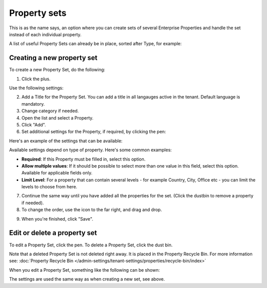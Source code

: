 Property sets
====================

This is as the name says, an option where you can create sets of several Enterprise Properties and handle the set instead of each individual property. 

A list of useful Property Sets can already be in place, sorted after Type, for example:

.. image:: property-sets-v7.png

Creating a new property set
*****************************
To create a new Property Set, do the following:

1. Click the plus.

.. image:: property-set-click-plus-v7.png

Use the following settings:

.. image:: property-set-settings-v7.png

2. Add a Title for the Property Set. You can add a title in all langauges active in the tenant. Default language is mandatory.
3. Change category if needed.
4. Open the list and select a Property.
5. Click "Add".
6. Set additional settings for the Property, if required, by clicking the pen:

.. image:: property-set-clickpen-v7.png

Here's an example of the settings that can be available:

.. image:: property-set-add-additional-v7.png

Available settings depend on type of property. Here's some common examples:

+ **Required**: If this Property must be filled in, select this option.
+ **Allow multiple values**: If it should be possible to select more than one value in this field, select this option. Available for applicable fields only.
+ **Limit Level**: For a property that can contain several levels - for example Country, City, Office etc - you can limit the levels to choose from here.

7. Continue the same way until you have added all the properties for the set. (Click the dustbin to remove a property if needed).
8. To change the order, use the icon to the far right, and drag and drop.

.. image:: property-set-add-drag-v7.png

9. When you're finished, click "Save".

Edit or delete a property set
***********************************
To edit a Property Set, click the pen. To delete a Property Set, click the dust bin.

.. image:: property-set-edit-list-v7.png

Note that a deleted Property Set is not deleted right away. It is placed in the Property Recycle Bin. For more information see: :doc:`Property Recycle Bin </admin-settings/tenant-settings/properties/recycle-bin/index>`

When you edit a Property Set, something like the following can be shown:

.. image:: property-sets-edit-v7.png

The settings are used the same way as when creating a new set, see above.

